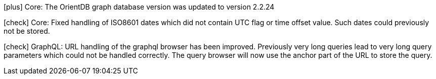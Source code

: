 icon:plus[] Core: The OrientDB graph database version was updated to version 2.2.24

icon:check[] Core: Fixed handling of ISO8601 dates which did not contain UTC flag or time offset value. Such dates could previously not be stored.

icon:check[] GraphQL: URL handling of the graphql browser has been improved. Previously very long queries lead to very long query parameters which could not be handled correctly. The query browser will now use the anchor part of the URL to store the query.
